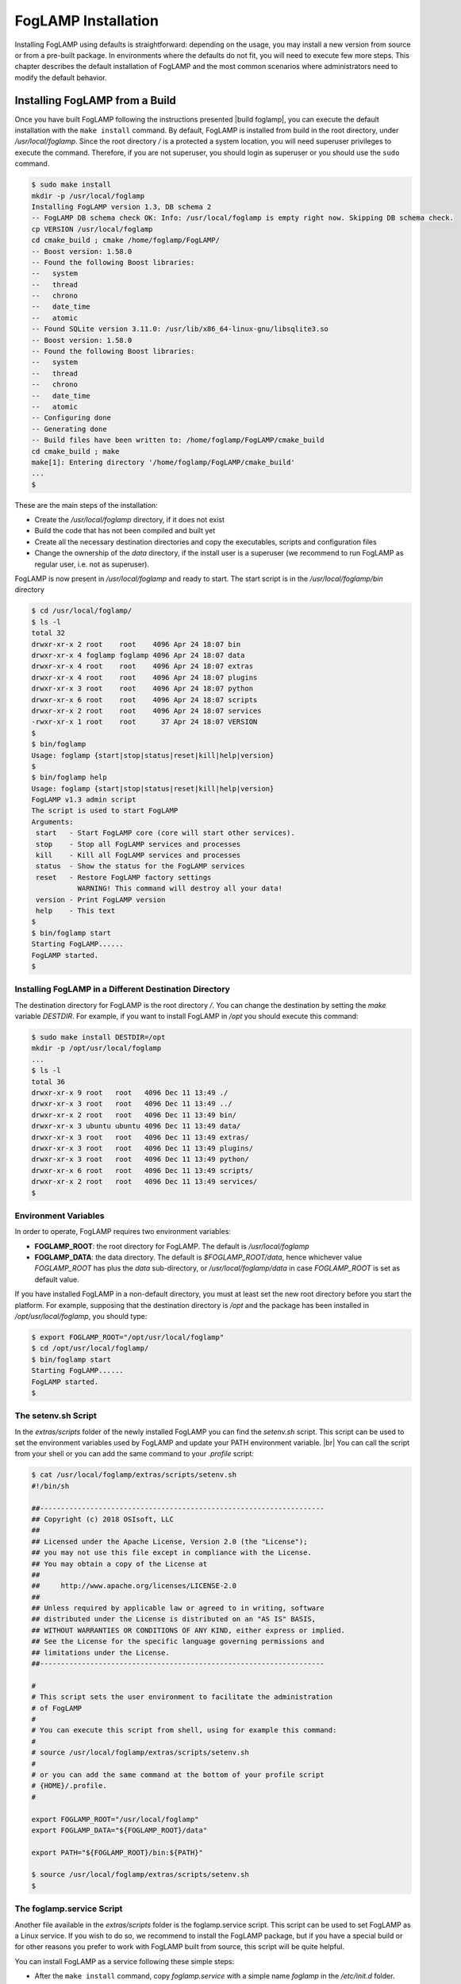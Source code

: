 .. FogLAMP installation describes how to install FogLAMP

.. |br| raw:: html

   <br />

.. Images

.. Links

.. Links in new tabs

.. |build foglamp| raw:: html

   <a href="03_getting_started.html#building-foglamp" target="_blank">here</a>

.. |snappy| raw:: html

   <a href="https://en.wikipedia.org/wiki/Snappy_(package_manager)" target="_blank">Snappy</a>

.. |snapcraft| raw:: html

   <a href="https://snapcraft.io" target="_blank">snapcraft.io</a>

.. |foglamp-snap issues| raw:: html

   <a href="https://github.com/foglamp/foglamp-snap/issues" target="_blank">GitHub issues database</a>

.. |x86 Package| raw:: html

   <a href="https://s3.amazonaws.com/foglamp/snaps/x86_64/foglamp_1.0_amd64.snap" target="_blank">Snap for Intel x86_64 architecture</a>

.. |ARM Package| raw:: html

   <a href="https://s3.amazonaws.com/foglamp/snaps/armhf/foglamp_1.0_armhf.snap" target="_blank">Snap for ARM (armhf - ARM hard float) / Raspberry PI 2 & 3</a>

.. |Downloads page| raw:: html

   <a href="92_downloads.html" target="_blank">Downloads page</a>


.. =============================================


********************
FogLAMP Installation
********************

Installing FogLAMP using defaults is straightforward: depending on the usage, you may install a new version from source or from a pre-built package. In environments where the defaults do not fit, you will need to execute few more steps. This chapter describes the default installation of FogLAMP and the most common scenarios where administrators need to modify the default behavior.


Installing FogLAMP from a Build
===============================

Once you have built FogLAMP following the instructions presented |build foglamp|, you can execute the default installation with the ``make install`` command. By default, FogLAMP is installed from build in the root directory, under */usr/local/foglamp*. Since the root directory */* is a protected a system location, you will need superuser privileges to execute the command. Therefore, if you are not superuser, you should login as superuser or you should use the ``sudo`` command.

.. code-block:: console

  $ sudo make install
  mkdir -p /usr/local/foglamp
  Installing FogLAMP version 1.3, DB schema 2
  -- FogLAMP DB schema check OK: Info: /usr/local/foglamp is empty right now. Skipping DB schema check.
  cp VERSION /usr/local/foglamp
  cd cmake_build ; cmake /home/foglamp/FogLAMP/
  -- Boost version: 1.58.0
  -- Found the following Boost libraries:
  --   system
  --   thread
  --   chrono
  --   date_time
  --   atomic
  -- Found SQLite version 3.11.0: /usr/lib/x86_64-linux-gnu/libsqlite3.so
  -- Boost version: 1.58.0
  -- Found the following Boost libraries:
  --   system
  --   thread
  --   chrono
  --   date_time
  --   atomic
  -- Configuring done
  -- Generating done
  -- Build files have been written to: /home/foglamp/FogLAMP/cmake_build
  cd cmake_build ; make
  make[1]: Entering directory '/home/foglamp/FogLAMP/cmake_build'
  ...
  $

These are the main steps of the installation:

- Create the */usr/local/foglamp* directory, if it does not exist
- Build the code that has not been compiled and built yet
- Create all the necessary destination directories and copy the executables, scripts and configuration files
- Change the ownership of the *data* directory, if the install user is a superuser (we recommend to run FogLAMP as regular user, i.e. not as superuser).

FogLAMP is now present in */usr/local/foglamp* and ready to start. The start script is in the */usr/local/foglamp/bin* directory

.. code-block:: console

  $ cd /usr/local/foglamp/
  $ ls -l
  total 32
  drwxr-xr-x 2 root    root    4096 Apr 24 18:07 bin
  drwxr-xr-x 4 foglamp foglamp 4096 Apr 24 18:07 data
  drwxr-xr-x 4 root    root    4096 Apr 24 18:07 extras
  drwxr-xr-x 4 root    root    4096 Apr 24 18:07 plugins
  drwxr-xr-x 3 root    root    4096 Apr 24 18:07 python
  drwxr-xr-x 6 root    root    4096 Apr 24 18:07 scripts
  drwxr-xr-x 2 root    root    4096 Apr 24 18:07 services
  -rwxr-xr-x 1 root    root      37 Apr 24 18:07 VERSION
  $
  $ bin/foglamp
  Usage: foglamp {start|stop|status|reset|kill|help|version}
  $
  $ bin/foglamp help
  Usage: foglamp {start|stop|status|reset|kill|help|version}
  FogLAMP v1.3 admin script
  The script is used to start FogLAMP
  Arguments:
   start   - Start FogLAMP core (core will start other services).
   stop    - Stop all FogLAMP services and processes
   kill    - Kill all FogLAMP services and processes
   status  - Show the status for the FogLAMP services
   reset   - Restore FogLAMP factory settings
             WARNING! This command will destroy all your data!
   version - Print FogLAMP version
   help    - This text
  $
  $ bin/foglamp start
  Starting FogLAMP......
  FogLAMP started.
  $ 


Installing FogLAMP in a Different Destination Directory
-------------------------------------------------------

The destination directory for FogLAMP is the root directory */*.  You can change the destination by setting the *make* variable *DESTDIR*. For example, if you want to install FogLAMP in */opt* you should execute this command:

.. code-block:: console

  $ sudo make install DESTDIR=/opt
  mkdir -p /opt/usr/local/foglamp
  ...
  $ ls -l
  total 36
  drwxr-xr-x 9 root   root   4096 Dec 11 13:49 ./
  drwxr-xr-x 3 root   root   4096 Dec 11 13:49 ../
  drwxr-xr-x 2 root   root   4096 Dec 11 13:49 bin/
  drwxr-xr-x 3 ubuntu ubuntu 4096 Dec 11 13:49 data/
  drwxr-xr-x 3 root   root   4096 Dec 11 13:49 extras/
  drwxr-xr-x 3 root   root   4096 Dec 11 13:49 plugins/
  drwxr-xr-x 3 root   root   4096 Dec 11 13:49 python/
  drwxr-xr-x 6 root   root   4096 Dec 11 13:49 scripts/
  drwxr-xr-x 2 root   root   4096 Dec 11 13:49 services/
  $ 


Environment Variables
---------------------

In order to operate, FogLAMP requires two environment variables:

- **FOGLAMP_ROOT**: the root directory for FogLAMP. The default is */usr/local/foglamp*
- **FOGLAMP_DATA**: the data directory. The default is *$FOGLAMP_ROOT/data*, hence whichever value *FOGLAMP_ROOT* has plus the *data* sub-directory, or */usr/local/foglamp/data* in case *FOGLAMP_ROOT* is set as default value.

If you have installed FogLAMP in a non-default directory, you must at least set the new root directory before you start the platform. For example, supposing that the destination directory is */opt* and the package has been installed in */opt/usr/local/foglamp*, you should type:

.. code-block:: console

  $ export FOGLAMP_ROOT="/opt/usr/local/foglamp"
  $ cd /opt/usr/local/foglamp/
  $ bin/foglamp start
  Starting FogLAMP......
  FogLAMP started.
  $


The setenv.sh Script
--------------------

In the *extras/scripts* folder of the newly installed FogLAMP you can find the *setenv.sh* script. This script can be used to set the environment variables used by FogLAMP and update your PATH environment variable. |br|
You can call the script from your shell or you can add the same command to your *.profile* script:

.. code-block:: console

  $ cat /usr/local/foglamp/extras/scripts/setenv.sh
  #!/bin/sh

  ##--------------------------------------------------------------------
  ## Copyright (c) 2018 OSIsoft, LLC
  ##
  ## Licensed under the Apache License, Version 2.0 (the "License");
  ## you may not use this file except in compliance with the License.
  ## You may obtain a copy of the License at
  ##
  ##     http://www.apache.org/licenses/LICENSE-2.0
  ##
  ## Unless required by applicable law or agreed to in writing, software
  ## distributed under the License is distributed on an "AS IS" BASIS,
  ## WITHOUT WARRANTIES OR CONDITIONS OF ANY KIND, either express or implied.
  ## See the License for the specific language governing permissions and
  ## limitations under the License.
  ##--------------------------------------------------------------------

  #
  # This script sets the user environment to facilitate the administration
  # of FogLAMP
  #
  # You can execute this script from shell, using for example this command:
  #
  # source /usr/local/foglamp/extras/scripts/setenv.sh
  #
  # or you can add the same command at the bottom of your profile script
  # {HOME}/.profile.
  #

  export FOGLAMP_ROOT="/usr/local/foglamp"
  export FOGLAMP_DATA="${FOGLAMP_ROOT}/data"

  export PATH="${FOGLAMP_ROOT}/bin:${PATH}"

  $ source /usr/local/foglamp/extras/scripts/setenv.sh
  $


The foglamp.service Script
--------------------------

Another file available in the *extras/scripts* folder is the foglamp.service script. This script can be used to set FogLAMP as a Linux service. If you wish to do so, we recommend to install the FogLAMP package, but if you have a special build or for other reasons you prefer to work with FogLAMP built from source, this script will be quite helpful.

You can install FogLAMP as a service following these simple steps:

- After the ``make install`` command, copy *foglamp.service* with a simple name *foglamp* in the */etc/init.d* folder.
- Execute the command ``systemctl enable foglamp.service`` to enable FogLAMP as a service
- Execute the command ``systemctl start foglamp.service`` if you want to start FogLAMP

.. code-block:: console

  $ sudo cp /usr/local/foglamp/extras/scripts/foglamp.service /etc/init.d/foglamp
  $ sudo systemctl status foglamp.service
  ● foglamp.service
     Loaded: not-found (Reason: No such file or directory)
     Active: inactive (dead)
  $ sudo systemctl enable foglamp.service
  foglamp.service is not a native service, redirecting to systemd-sysv-install
  Executing /lib/systemd/systemd-sysv-install enable foglamp
  $ sudo systemctl status foglamp.service
  ● foglamp.service - LSB: FogLAMP
     Loaded: loaded (/etc/init.d/foglamp; bad; vendor preset: enabled)
     Active: inactive (dead)
       Docs: man:systemd-sysv-generator(8)
  $ sudo systemctl start foglamp.service
  $ sudo systemctl status foglamp.service
  ● foglamp.service - LSB: FogLAMP
     Loaded: loaded (/etc/init.d/foglamp; bad; vendor preset: enabled)
     Active: active (running) since Sun 2018-03-25 13:03:31 BST; 2min 8s ago
       Docs: man:systemd-sysv-generator(8)
    Process: 1661 ExecStart=/etc/init.d/foglamp start (code=exited, status=0/SUCCESS)
      Tasks: 14
     Memory: 79.5M
        CPU: 2.888s
     CGroup: /system.slice/foglamp.service
             ├─1759 python3 -m foglamp.services.core
             └─1764 /usr/local/foglamp/services/storage --address=0.0.0.0 --port=46309
  $

|br|


Installing the Debian Package
=============================

We have versions of FogLAMP available as Debian packages for you. Check the |Downloads page| to review which versions and platforms are available.


Obtaining and Installing the Debian Package
-------------------------------------------

Check the |Downloads page| to find the package to install.

Once you have downloaded the package, install it using the ``apt-get`` command. You can use ``apt-get`` to install a local Debian package and automatically retrieve all the necessary packages that are defined as pre-requisites for FogLAMP.  Note that you may need to install the package as superuser (or by using the ``sudo`` command) and move the package to the apt cache directory first (``/var/cache/apt/archives``).

For example, if you are installing FogLAMP on an Intel x86_64 machine, you can type this command to download the package:

.. code-block:: console

  $ wget https://s3.amazonaws.com/foglamp/debian/x86_64/foglamp-1.3-x86_64_ubuntu_16_04.deb
  --2018-04-24 18:22:08--  https://s3.amazonaws.com/foglamp/debian/x86_64/foglamp-1.3-x86_64_ubuntu_16_04.deb
  Resolving s3.amazonaws.com (s3.amazonaws.com)... 52.216.133.221
  Connecting to s3.amazonaws.com (s3.amazonaws.com)|52.216.133.221|:443... connected.
  HTTP request sent, awaiting response... 200 OK
  Length: 496094 (484K) [application/x-deb]
  Saving to: ‘foglamp-1.3-x86_64_ubuntu_16_04.deb’

  foglamp-1.3-x86_64_ubuntu_16_04.deb     100%[=============================================================>] 484.47K   521KB/s    in 0.9s
  2018-04-24 18:22:10 (521 KB/s) - ‘foglamp-1.3-x86_64_ubuntu_16_04.deb’ saved [496094/496094]
  $

We recommend to execute an *update-upgrade-update* of the system first, then you may copy the FogLAMP package in the *apt cache* directory and install it.


.. code-block:: console

  $ sudo apt update
  Hit:1 http://gb.archive.ubuntu.com/ubuntu xenial InRelease
  ...
  $ sudo apt upgrade
  ...
  $ sudo apt update
  ...
  $ sudo cp foglamp-1.3-x86_64_ubuntu_16_04.deb /var/cache/apt/archives/.
  ...
  $ sudo apt install /var/cache/apt/archives/foglamp-1.3-x86_64_ubuntu_16_04.deb
  Reading package lists... Done
  Building dependency tree
  Reading state information... Done
  Note, selecting 'foglamp' instead of '/var/cache/apt/archives/foglamp-1.3-x86_64_ubuntu_16_04.deb'
  The following packages were automatically installed and are no longer required:
  ...
  Unpacking foglamp (1.3) ...
  Setting up foglamp (1.3) ...
  Resolving data directory
  Data directory does not exist. Using new data directory
  Installing service script
  Generating certificate files
  Certificate files do not exist. Generating new certificate files.
  Creating a self signed SSL certificate ...
  Certificates created successfully, and placed in data/etc/certs
  Setting ownership of FogLAMP files
  Enabling FogLAMP service
  foglamp.service is not a native service, redirecting to systemd-sysv-install
  Executing /lib/systemd/systemd-sysv-install enable foglamp
  Starting FogLAMP service
  $ 

As you can see from the output, the installation automatically registers FogLAMP as a service, so it will come up at startup and it is already up and running when you complete the command.

Check the newly installed package:

.. code-block:: console

  $ sudo dpkg -l | grep foglamp
  ii  foglamp            1.3             amd64        FogLAMP, the open source platform for the Internet of Things
  $


You can also check the service currently running:

.. code-block:: console

  $ sudo systemctl status foglamp.service
  ● foglamp.service - LSB: FogLAMP
   Loaded: loaded (/etc/init.d/foglamp; bad; vendor preset: enabled)
   Active: active (running) since Thu 2018-05-10 03:48:20 BST; 1min 31s ago
     Docs: man:systemd-sysv-generator(8)
  Process: 1088 ExecStart=/etc/init.d/foglamp start (code=exited, status=0/SUCCESS)
    Tasks: 14
   Memory: 87.2M
      CPU: 2.603s
   CGroup: /system.slice/foglamp.service
           ├─1218 python3 -m foglamp.services.core
           └─1226 /usr/local/foglamp/services/storage --address=0.0.0.0 --port=44530

  ...
  $


Check if FogLAMP is up and running with the ``foglamp`` command:

.. code-block:: console

  $ /usr/local/foglamp/bin/foglamp status
  FogLAMP v1.3 running.
  FogLAMP Uptime:  162 seconds.
  FogLAMP records: 0 read, 0 sent, 0 purged.
  FogLAMP does not require authentication.
  === FogLAMP services:
  foglamp.services.core
  ...
  === FogLAMP tasks:
  ...
  $


Don't forget to add the *setenv.sh* available in the /usr/local/foglamp/extras/scripts* directory to your *.profile* user startup script if you want to have an easy access to the FogLAMP tools, and...


...Congratulations! This is all you need to do, now FogLAMP is ready to run.


Upgrading or Downgrading FogLAMP
--------------------------------

Upgrading or downgrading FogLAMP, starting from version 1.2, is as easy as installing it from scratch: simply follow the instructions in the previous section regarding the installation and the package will take care of the upgrade/downgrade path. The installation will not proceed if there is not a path to upgrade or downgrade from the currently installed version. You should still check the pre-requisites before you apply the upgrade. Clearly the old data will not be lost, there will be a schema upgrade/downgrade, if required.


Uninstalling the Debian Package
-------------------------------

Use the ``apt`` or the ``apt-get`` command to uninstall FogLAMP:

.. code-block:: console

  $ sudo apt remove foglamp
  Reading package lists... Done
  ...
  The following packages will be REMOVED
  foglamp
  0 to upgrade, 0 to newly install, 1 to remove and 2 not to upgrade.
  After this operation, 0 B of additional disk space will be used.
  Do you want to continue? [Y/n]
  (Reading database ... 211747 files and directories currently installed.)
  Removing foglamp (1.3) ...
  FogLAMP is currently running.
  Stop FogLAMP service.
  Kill FogLAMP.
  Remove python cache files.
  find: ‘/usr/local/foglamp/scripts/common/__pycache__’: No such file or directory
  Disable FogLAMP service.
  foglamp.service is not a native service, redirecting to systemd-sysv-install
  Executing /lib/systemd/systemd-sysv-install disable foglamp
  insserv: warning: current start runlevel(s) (empty) of script `foglamp' overrides LSB defaults (2 3 4 5).
  insserv: warning: current stop runlevel(s) (0 1 2 3 4 5 6) of script `foglamp' overrides LSB defaults (0 1 6).
  Remove FogLAMP service script
  Reset systemctl
  dpkg: warning: while removing foglamp, directory '/usr/local/foglamp' not empty so not removed
  $

The command also removes the service installed. |br| You may notice the warning in the last row of the command output: this is due to the fact that the data directory (``/usr/local/foglamp/data`` by default) has not been removed, in case an administrator might want to analyze or reuse the data.

|br|


DEPRECATED: Installing the Snap Package
---------------------------------------

.. note:: The use of |snappy| allows you to install packages up to version 1.1.1. Newver versions are available with Debian packages.

|snappy| is a software deployment and package management system originally designed and built by Canonical. Snappy is now available for many Linux distributions, including Ubuntu, Ubuntu Core, Debian, Fedora, Archlinux, Raspbian, Suse, the Yocto project and many others. The package management is based on snap packages that can be installed in a *transactional* environment, i.e. the packages have a current installation and the system can maintain a given number of previous installations. In case of issues with the new packages, Administrators can easily revert to previous installations.

More information regarding the package manager are available on the |snapcraft| website.

.. note:: The snap package is still experimental, if you find any issue you should report them to the |foglamp-snap issues| for the *foglamp-snap* project.


Obtaining the Snap Package
~~~~~~~~~~~~~~~~~~~~~~~~~~

Check the |Downloads page| to find the package to install.

Once you have downloaded the package, install it using the ``snap install`` command. Note that you may need to install it as superuser (or by using the ``sudo`` command). The current version of FogLAMP must be installed using the *--devmode* argument, since there are currently no security confinments.

For example, if you are installing FogLAMP on an Intel x86/64 machine, you can type:

.. code-block:: console

  $ sudo snap install --devmode foglamp_<version>_amd64.snap
  foglamp <version> installed 
  $

... where *<version>* is the selected version that you are installing.

Congratulations! This is all you need to do, now FogLAMP is ready to run.


Starting FogLAMP from Snap
~~~~~~~~~~~~~~~~~~~~~~~~~~

You can use the same ``foglamp`` command we discussed in the previous section to start the core microservice of FogLAMP:


.. code-block:: console

  $ foglamp start
  Starting PostgreSQL...
  PostgreSQL started.
  Building the metadata for the FogLAMP Plugin...
  Build complete.
  Starting FogLAMP......
  FogLAMP started.
  $
  $ foglamp status
  FogLAMP starting.
  $
  $ foglamp status
  FogLAMP running.
  FogLAMP uptime:  16 seconds.
  FogLAMP Records: 0 read, 0 sent, 0 purged.
  FogLAMP does not require authentication.
  === FogLAMP services:
  foglamp.services.core
  foglamp.services.south --port=37829 --address=127.0.0.1 --name=COAP
  === FogLAMP tasks:
  foglamp.tasks.north.sending_process --stream_id 1 --debug_level 1 --port=37829 --address=127.0.0.1 --name=sending process
  foglamp.tasks.statistics --port=37829 --address=127.0.0.1 --name=stats collector
  $
  $ foglamp stop
  Stopping FogLAMP.............
  Stopping PostgreSQL...
  PostgreSQL stopped.
  FogLAMP stopped.
  $

From the output of the *foglamp* command you can notice that now the PostgreSQL database is managed by FogLAMP itself. In fact, the snap package also installs an embedded version of PostgreSQL that should be exclusively used by FogLAMP. 


Data Directories with the Snap Package
~~~~~~~~~~~~~~~~~~~~~~~~~~~~~~~~~~~~~~

Snap is designed to be self-contained and it does not require any user setting, therefore there are no *FOGLAMP_ROOT* or *FOGLAMP_DATA* variables to set. The FogLAMP package is installed in readonly and it is visible by the user in the */snap/foglamp* directory, data is stored in the *snap/foglamp* directory under the user home directory. The data directory also contains the PostgreSQL database.


.. code-block:: console

  $ ls -l /snap
  total 20
  drwxr-xr-x  5 root root 4096 Dec 11 15:06 ./
  drwxr-xr-x 23 root root 4096 Dec 11 14:14 ../
  drwxr-xr-x  2 root root 4096 Dec 11 15:06 bin/
  drwxr-xr-x  3 root root 4096 Dec 11 14:41 core/
  drwxr-xr-x  3 root root 4096 Dec 11 15:06 foglamp/
  $
  $ ls -l /snap/foglamp
  total 8
  drwxr-xr-x 3 root root 4096 Dec 11 15:06 ./
  drwxr-xr-x 5 root root 4096 Dec 11 15:06 ../
  lrwxrwxrwx 1 root root    2 Dec 11 15:06 current -> x1/
  drwxr-xr-x 8 root root  137 Dec 11 15:04 x1/ 
  $
  $ ls -l /snap/foglamp/x1
  total 5
  drwxr-xr-x  8 root root  137 Dec 11 15:04 ./
  drwxr-xr-x  3 root root 4096 Dec 11 15:06 ../
  drwxr-xr-x  2 root root   95 Dec 11 14:16 bin/
  -rwxr-xr-x  1 root root  378 Dec 11 15:04 command-foglamp.wrapper*
  drwxr-xr-x 13 root root  279 Dec 11 15:04 etc/
  drwxr-xr-x  5 root root   71 Nov 21  2016 lib/
  drwxr-xr-x  3 root root   43 Dec 11 14:16 meta/
  drwxr-xr-x  7 root root   99 Dec 11 15:04 usr/
  drwxr-xr-x  4 root root   37 Dec 11 15:04 var/
  $
  $  $ ls -l $HOME/snap
  total 4
  drwxr-xr-x 4 ubuntu ubuntu 4096 Dec 11 15:07 foglamp
  $ ls -l /home/ubuntu/snap/foglamp/
  total 8
  drwxr-xr-x 4 ubuntu ubuntu 4096 Dec 11 15:07 common
  lrwxrwxrwx 1 ubuntu ubuntu    2 Dec 11 14:54 current -> x1
  drwxr-xr-x 2 ubuntu ubuntu 4096 Dec 11 15:07 x1
  $ ls -l /home/ubuntu/snap/foglamp/common/
  total 8
  drwxr-xr-x 2 ubuntu ubuntu 4096 Dec 11 15:07 etc
  drwxrwxr-x 3 ubuntu ubuntu 4096 Dec 11 15:07 storage
  $ ls -l /home/ubuntu/snap/foglamp/common/storage/postgres/pgsql/
  total 8
  drwx------ 19 ubuntu ubuntu 4096 Dec 11 15:07 data
  -rw-------  1 ubuntu ubuntu  506 Dec 11 15:17 logger
  $ ls -l /home/ubuntu/snap/foglamp/common/storage/postgres/pgsql/data/
  total 120
  drwx------ 6 ubuntu ubuntu  4096 Dec 11 15:07 base
  drwx------ 2 ubuntu ubuntu  4096 Dec 11 15:08 global
  drwx------ 2 ubuntu ubuntu  4096 Dec 11 15:07 pg_clog
  drwx------ 2 ubuntu ubuntu  4096 Dec 11 15:07 pg_commit_ts
  drwx------ 2 ubuntu ubuntu  4096 Dec 11 15:07 pg_dynshmem
  -rw------- 1 ubuntu ubuntu  4462 Dec 11 15:07 pg_hba.conf
  -rw------- 1 ubuntu ubuntu  1636 Dec 11 15:07 pg_ident.conf
  drwx------ 4 ubuntu ubuntu  4096 Dec 11 15:07 pg_logical
  drwx------ 4 ubuntu ubuntu  4096 Dec 11 15:07 pg_multixact
  drwx------ 2 ubuntu ubuntu  4096 Dec 11 15:07 pg_notify
  drwx------ 2 ubuntu ubuntu  4096 Dec 11 15:07 pg_replslot
  drwx------ 2 ubuntu ubuntu  4096 Dec 11 15:07 pg_serial
  drwx------ 2 ubuntu ubuntu  4096 Dec 11 15:07 pg_snapshots
  drwx------ 2 ubuntu ubuntu  4096 Dec 11 15:07 pg_stat
  drwx------ 2 ubuntu ubuntu  4096 Dec 11 15:18 pg_stat_tmp
  drwx------ 2 ubuntu ubuntu  4096 Dec 11 15:07 pg_subtrans
  drwx------ 2 ubuntu ubuntu  4096 Dec 11 15:07 pg_tblspc
  drwx------ 2 ubuntu ubuntu  4096 Dec 11 15:07 pg_twophase
  -rw------- 1 ubuntu ubuntu     4 Dec 11 15:07 PG_VERSION
  drwx------ 3 ubuntu ubuntu  4096 Dec 11 15:07 pg_xlog
  -rw------- 1 ubuntu ubuntu    88 Dec 11 15:07 postgresql.auto.conf
  -rw------- 1 ubuntu ubuntu 21344 Dec 11 15:07 postgresql.conf
  -rw------- 1 ubuntu ubuntu   121 Dec 11 15:07 postmaster.opts
  -rw------- 1 ubuntu ubuntu   117 Dec 11 15:07 postmaster.pid
  $
